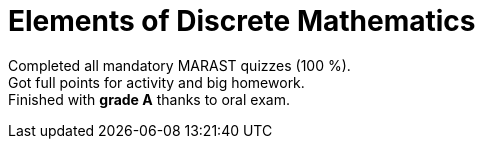 = Elements of Discrete Mathematics

Completed all mandatory MARAST quizzes (100 %). +
Got full points for activity and big homework. +
Finished with *grade A* thanks to oral exam.